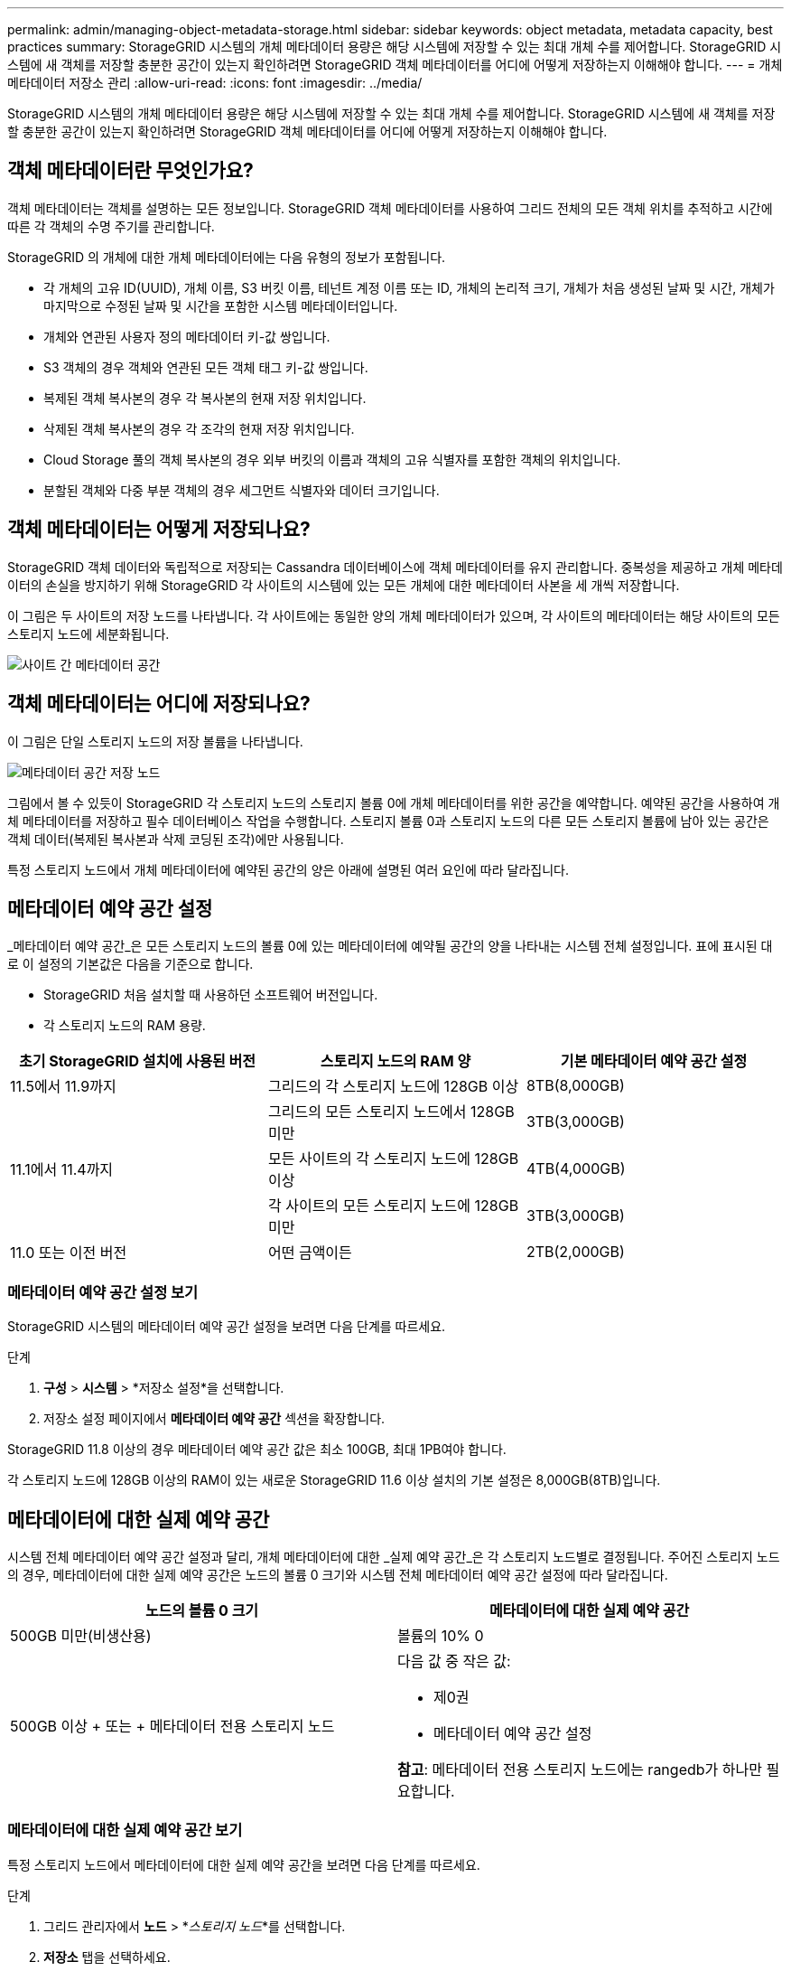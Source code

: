 ---
permalink: admin/managing-object-metadata-storage.html 
sidebar: sidebar 
keywords: object metadata, metadata capacity, best practices 
summary: StorageGRID 시스템의 개체 메타데이터 용량은 해당 시스템에 저장할 수 있는 최대 개체 수를 제어합니다.  StorageGRID 시스템에 새 객체를 저장할 충분한 공간이 있는지 확인하려면 StorageGRID 객체 메타데이터를 어디에 어떻게 저장하는지 이해해야 합니다. 
---
= 개체 메타데이터 저장소 관리
:allow-uri-read: 
:icons: font
:imagesdir: ../media/


[role="lead"]
StorageGRID 시스템의 개체 메타데이터 용량은 해당 시스템에 저장할 수 있는 최대 개체 수를 제어합니다.  StorageGRID 시스템에 새 객체를 저장할 충분한 공간이 있는지 확인하려면 StorageGRID 객체 메타데이터를 어디에 어떻게 저장하는지 이해해야 합니다.



== 객체 메타데이터란 무엇인가요?

객체 메타데이터는 객체를 설명하는 모든 정보입니다.  StorageGRID 객체 메타데이터를 사용하여 그리드 전체의 모든 객체 위치를 추적하고 시간에 따른 각 객체의 수명 주기를 관리합니다.

StorageGRID 의 개체에 대한 개체 메타데이터에는 다음 유형의 정보가 포함됩니다.

* 각 개체의 고유 ID(UUID), 개체 이름, S3 버킷 이름, 테넌트 계정 이름 또는 ID, 개체의 논리적 크기, 개체가 처음 생성된 날짜 및 시간, 개체가 마지막으로 수정된 날짜 및 시간을 포함한 시스템 메타데이터입니다.
* 개체와 연관된 사용자 정의 메타데이터 키-값 쌍입니다.
* S3 객체의 경우 객체와 연관된 모든 객체 태그 키-값 쌍입니다.
* 복제된 객체 복사본의 경우 각 복사본의 현재 저장 위치입니다.
* 삭제된 객체 복사본의 경우 각 조각의 현재 저장 위치입니다.
* Cloud Storage 풀의 객체 복사본의 경우 외부 버킷의 이름과 객체의 고유 식별자를 포함한 객체의 위치입니다.
* 분할된 객체와 다중 부분 객체의 경우 세그먼트 식별자와 데이터 크기입니다.




== 객체 메타데이터는 어떻게 저장되나요?

StorageGRID 객체 데이터와 독립적으로 저장되는 Cassandra 데이터베이스에 객체 메타데이터를 유지 관리합니다.  중복성을 제공하고 개체 메타데이터의 손실을 방지하기 위해 StorageGRID 각 사이트의 시스템에 있는 모든 개체에 대한 메타데이터 사본을 세 개씩 저장합니다.

이 그림은 두 사이트의 저장 노드를 나타냅니다.  각 사이트에는 동일한 양의 개체 메타데이터가 있으며, 각 사이트의 메타데이터는 해당 사이트의 모든 스토리지 노드에 세분화됩니다.

image::../media/metadata_space_across_sites.png[사이트 간 메타데이터 공간]



== 객체 메타데이터는 어디에 저장되나요?

이 그림은 단일 스토리지 노드의 저장 볼륨을 나타냅니다.

image::../media/metadata_space_storage_node.png[메타데이터 공간 저장 노드]

그림에서 볼 수 있듯이 StorageGRID 각 스토리지 노드의 스토리지 볼륨 0에 개체 메타데이터를 위한 공간을 예약합니다.  예약된 공간을 사용하여 개체 메타데이터를 저장하고 필수 데이터베이스 작업을 수행합니다.  스토리지 볼륨 0과 스토리지 노드의 다른 모든 스토리지 볼륨에 남아 있는 공간은 객체 데이터(복제된 복사본과 삭제 코딩된 조각)에만 사용됩니다.

특정 스토리지 노드에서 개체 메타데이터에 예약된 공간의 양은 아래에 설명된 여러 요인에 따라 달라집니다.



== 메타데이터 예약 공간 설정

_메타데이터 예약 공간_은 모든 스토리지 노드의 볼륨 0에 있는 메타데이터에 예약될 공간의 양을 나타내는 시스템 전체 설정입니다.  표에 표시된 대로 이 설정의 기본값은 다음을 기준으로 합니다.

* StorageGRID 처음 설치할 때 사용하던 소프트웨어 버전입니다.
* 각 스토리지 노드의 RAM 용량.


[cols="1a,1a,1a"]
|===
| 초기 StorageGRID 설치에 사용된 버전 | 스토리지 노드의 RAM 양 | 기본 메타데이터 예약 공간 설정 


 a| 
11.5에서 11.9까지
 a| 
그리드의 각 스토리지 노드에 128GB 이상
 a| 
8TB(8,000GB)



 a| 
 a| 
그리드의 모든 스토리지 노드에서 128GB 미만
 a| 
3TB(3,000GB)



 a| 
11.1에서 11.4까지
 a| 
모든 사이트의 각 스토리지 노드에 128GB 이상
 a| 
4TB(4,000GB)



 a| 
 a| 
각 사이트의 모든 스토리지 노드에 128GB 미만
 a| 
3TB(3,000GB)



 a| 
11.0 또는 이전 버전
 a| 
어떤 금액이든
 a| 
2TB(2,000GB)

|===


=== 메타데이터 예약 공간 설정 보기

StorageGRID 시스템의 메타데이터 예약 공간 설정을 보려면 다음 단계를 따르세요.

.단계
. *구성* > *시스템* > *저장소 설정*을 선택합니다.
. 저장소 설정 페이지에서 *메타데이터 예약 공간* 섹션을 확장합니다.


StorageGRID 11.8 이상의 경우 메타데이터 예약 공간 값은 최소 100GB, 최대 1PB여야 합니다.

각 스토리지 노드에 128GB 이상의 RAM이 있는 새로운 StorageGRID 11.6 이상 설치의 기본 설정은 8,000GB(8TB)입니다.



== 메타데이터에 대한 실제 예약 공간

시스템 전체 메타데이터 예약 공간 설정과 달리, 개체 메타데이터에 대한 _실제 예약 공간_은 각 스토리지 노드별로 결정됩니다.  주어진 스토리지 노드의 경우, 메타데이터에 대한 실제 예약 공간은 노드의 볼륨 0 크기와 시스템 전체 메타데이터 예약 공간 설정에 따라 달라집니다.

[cols="1a,1a"]
|===
| 노드의 볼륨 0 크기 | 메타데이터에 대한 실제 예약 공간 


 a| 
500GB 미만(비생산용)
 a| 
볼륨의 10% 0



 a| 
500GB 이상 + 또는 + 메타데이터 전용 스토리지 노드
 a| 
다음 값 중 작은 값:

* 제0권
* 메타데이터 예약 공간 설정


*참고*: 메타데이터 전용 스토리지 노드에는 rangedb가 하나만 필요합니다.

|===


=== 메타데이터에 대한 실제 예약 공간 보기

특정 스토리지 노드에서 메타데이터에 대한 실제 예약 공간을 보려면 다음 단계를 따르세요.

.단계
. 그리드 관리자에서 *노드* > *_스토리지 노드_*를 선택합니다.
. *저장소* 탭을 선택하세요.
. 저장소 사용량 - 개체 메타데이터 차트 위에 커서를 놓고 *실제 예약* 값을 찾으세요.
+
image::../media/storage_used_object_metadata_actual_reserved.png[사용된 저장소 - 개체 메타데이터 - 실제 예약됨]



스크린샷에서 *실제 예약* 값은 8TB입니다.  이 스크린샷은 새로운 StorageGRID 11.6 설치의 대규모 스토리지 노드에 대한 것입니다.  이 스토리지 노드의 시스템 전체 메타데이터 예약 공간 설정이 볼륨 0보다 작으므로 이 노드의 실제 예약 공간은 메타데이터 예약 공간 설정과 같습니다.



== 실제로 예약된 메타데이터 공간의 예

버전 11.7 이상을 사용하여 새로운 StorageGRID 시스템을 설치한다고 가정해 보겠습니다.  이 예에서는 각 스토리지 노드에 128GB 이상의 RAM이 있고 스토리지 노드 1(SN1)의 볼륨 0이 6TB라고 가정합니다.  이러한 값을 기준으로:

* 시스템 전체의 *메타데이터 예약 공간*은 8TB로 설정됩니다.  (각 스토리지 노드에 128GB 이상의 RAM이 있는 경우 새 StorageGRID 11.6 이상 설치의 기본값입니다.)
* SN1의 메타데이터에 실제로 예약된 공간은 6TB입니다.  (볼륨 0이 *메타데이터 예약 공간* 설정보다 작기 때문에 전체 볼륨이 예약됩니다.)




== 허용된 메타데이터 공간

각 스토리지 노드의 실제 메타데이터 예약 공간은 개체 메타데이터에 사용 가능한 공간(허용된 메타데이터 공간)과 필수 데이터베이스 작업(압축 및 복구 등)과 향후 하드웨어 및 소프트웨어 업그레이드에 필요한 공간으로 세분됩니다.  허용된 메타데이터 공간은 전체 개체 용량을 관리합니다.

image::../media/metadata_allowed_space_volume_0.png[메타데이터 허용 공간 볼륨 0]

다음 표는 StorageGRID 노드의 메모리 양과 메타데이터에 예약된 실제 공간을 기반으로 다양한 스토리지 노드에 대해 *허용되는 메타데이터 공간*을 계산하는 방식을 보여줍니다.

[cols="1a,1a,2a,2a"]
|===


 a| 
 a| 
 a| 
*스토리지 노드의 메모리 양*



 a| 
 a| 
 a| 
128GB 미만
 a| 
>= 128GB



 a| 
*메타데이터를 위한 실제 예약 공간*
 a| 
<= 4TB
 a| 
실제 예약된 메타데이터 공간의 60%, 최대 1.32TB
 a| 
실제 예약된 메타데이터 공간의 60%, 최대 1.98TB



 a| 
4TB 이상
 a| 
(메타데이터를 위한 실제 예약 공간 - 1TB) × 60%, 최대 1.32TB
 a| 
(메타데이터를 위한 실제 예약 공간 - 1TB) × 60%, 최대 3.96TB

|===


=== 허용된 메타데이터 공간 보기

스토리지 노드에 허용되는 메타데이터 공간을 보려면 다음 단계를 따르세요.

.단계
. 그리드 관리자에서 *노드*를 선택합니다.
. 저장 노드를 선택하세요.
. *저장소* 탭을 선택하세요.
. 사용된 저장소 - 개체 메타데이터 차트 위에 커서를 놓고 *허용* 값을 찾으세요.
+
image::../media/storage_used_object_metadata_allowed.png[사용된 저장소 - 개체 메타데이터 - 허용됨]



스크린샷에서 *허용* 값은 3.96TB입니다. 이는 메타데이터에 대한 실제 예약 공간이 4TB를 초과하는 스토리지 노드의 최대값입니다.

*허용* 값은 다음 Prometheus 메트릭에 해당합니다.

`storagegrid_storage_utilization_metadata_allowed_bytes`



== 허용된 메타데이터 공간의 예

버전 11.6을 사용하여 StorageGRID 시스템을 설치한다고 가정해 보겠습니다.  이 예에서는 각 스토리지 노드에 128GB 이상의 RAM이 있고 스토리지 노드 1(SN1)의 볼륨 0이 6TB라고 가정합니다.  이러한 값을 기준으로:

* 시스템 전체의 *메타데이터 예약 공간*은 8TB로 설정됩니다.  (이것은 각 스토리지 노드에 128GB 이상의 RAM이 있는 경우 StorageGRID 11.6 이상의 기본값입니다.)
* SN1의 메타데이터에 실제로 예약된 공간은 6TB입니다.  (볼륨 0이 *메타데이터 예약 공간* 설정보다 작기 때문에 전체 볼륨이 예약됩니다.)
* SN1의 메타데이터에 허용되는 공간은 3TB입니다. 이는 다음 계산에 따른 것입니다.<<table-allowed-space-for-metadata,메타데이터에 허용된 공간 표>> : (메타데이터에 대한 실제 예약 공간 - 1TB) × 60%, 최대 3.96TB.




== 다양한 크기의 스토리지 노드가 객체 용량에 미치는 영향

위에서 설명한 대로 StorageGRID 각 사이트의 스토리지 노드에 개체 메타데이터를 균등하게 분산합니다.  이러한 이유로 사이트에 서로 다른 크기의 스토리지 노드가 있는 경우, 사이트에서 가장 작은 노드가 사이트의 메타데이터 용량을 결정합니다.

다음 예를 살펴보세요.

* 서로 다른 크기의 스토리지 노드 3개가 포함된 단일 사이트 그리드가 있습니다.
* *메타데이터 예약 공간* 설정은 4TB입니다.
* 저장 노드는 실제로 예약된 메타데이터 공간과 허용된 메타데이터 공간에 대해 다음과 같은 값을 갖습니다.
+
[cols="1a,1a,1a,1a"]
|===
| 저장 노드 | 볼륨 0의 크기 | 실제로 예약된 메타데이터 공간 | 허용된 메타데이터 공간 


 a| 
SN1
 a| 
2.2TB
 a| 
2.2TB
 a| 
1.32TB



 a| 
SN2
 a| 
5TB
 a| 
4TB
 a| 
1.98TB



 a| 
SN3
 a| 
6TB
 a| 
4TB
 a| 
1.98TB

|===


개체 메타데이터는 사이트의 스토리지 노드에 균등하게 분산되므로 이 예에서 각 노드는 1.32TB의 메타데이터만 보관할 수 있습니다.  SN2 및 SN3에 허용된 추가 메타데이터 공간인 0.66TB를 사용할 수 없습니다.

image::../media/metadata_space_three_storage_nodes.png[메타데이터 공간 3개 저장 노드]

마찬가지로 StorageGRID 각 사이트에서 StorageGRID 시스템의 모든 개체 메타데이터를 유지 관리하므로 StorageGRID 시스템의 전체 메타데이터 용량은 가장 작은 사이트의 개체 메타데이터 용량에 따라 결정됩니다.

또한 객체 메타데이터 용량은 최대 객체 수를 제어하므로 한 노드의 메타데이터 용량이 부족해지면 그리드가 실제로 가득 찹니다.

.관련 정보
* 각 스토리지 노드의 개체 메타데이터 용량을 모니터링하는 방법을 알아보려면 다음 지침을 참조하세요.link:../monitor/index.html["StorageGRID 모니터링"] .
* 시스템의 개체 메타데이터 용량을 늘리려면link:../expand/index.html["그리드 확장"] 새로운 스토리지 노드를 추가하여.

